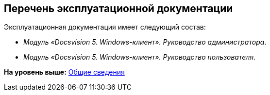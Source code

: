 [[ariaid-title1]]
== Перечень эксплуатационной документации

Эксплуатационная документация имеет следующий состав:

* [.ph]#[.dfn .term]_Модуль «Docsvision 5. Windows-клиент». Руководство администратора_#.
* [.ph]#[.dfn .term]_Модуль «Docsvision 5. Windows-клиент». Руководство пользователя_#.

*На уровень выше:* xref:../topics/General_information.adoc[Общие сведения]
